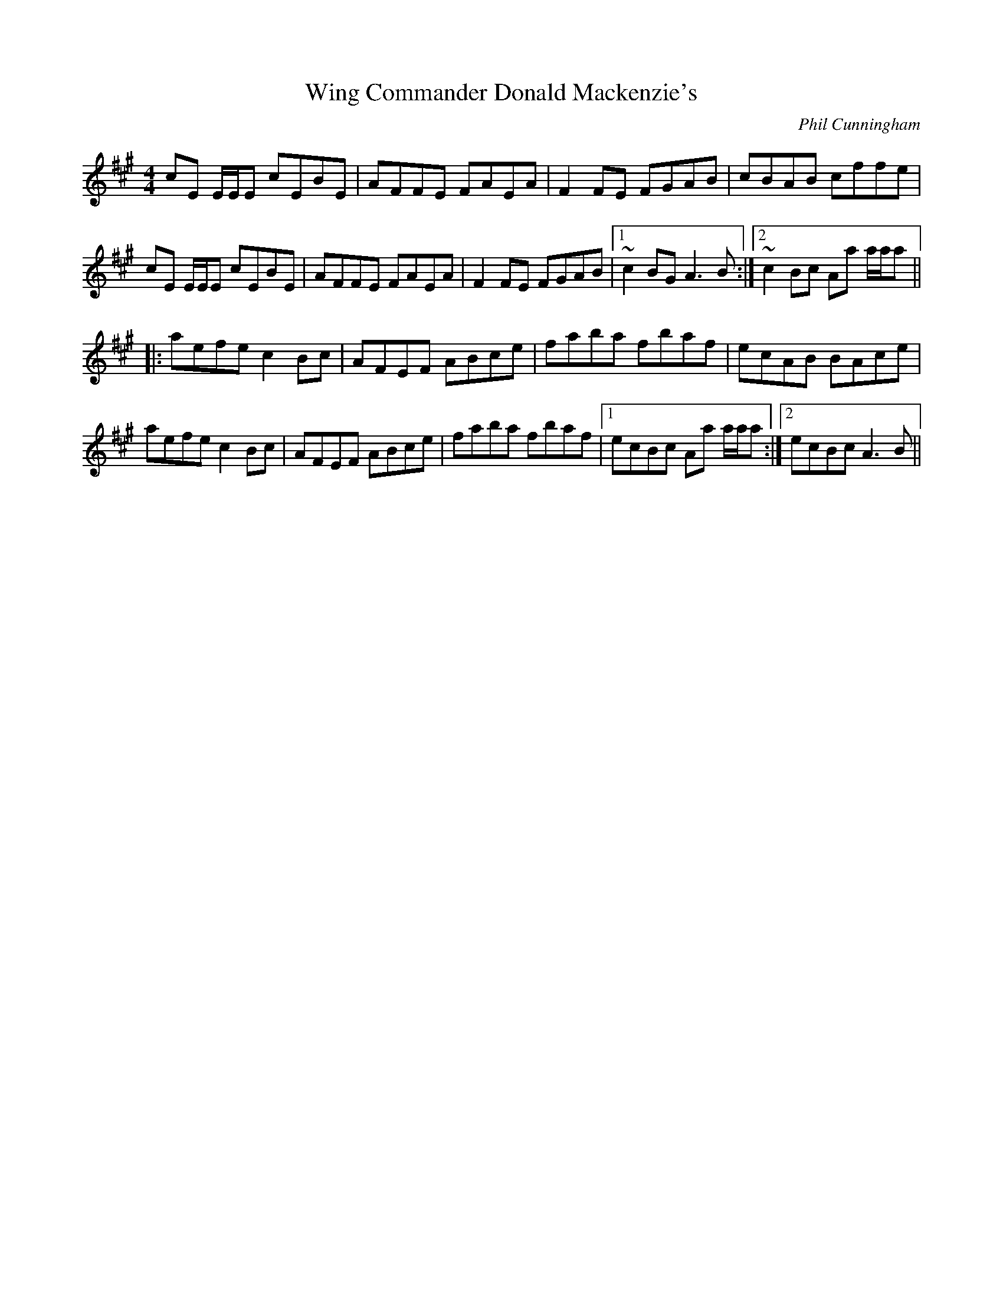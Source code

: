 X: 1
T: Wing Commander Donald Mackenzie's
C:Phil Cunningham
M: 4/4
L: 1/8
R: reel
K: A
cE E/2E/2E cEBE|AFFE FAEA|F2FE FGAB|cBAB cffe|
cE E/2E/2E cEBE|AFFE FAEA|F2FE FGAB|1~c2BG A3B:|2~c2Bc Aa a/2a/2a||
|:aefe c2Bc|AFEF ABce|faba fbaf|ecAB BAce|
aefe c2Bc|AFEF ABce|faba fbaf|1ecBc Aa a/2a/2a:|2ecBc A3B||
